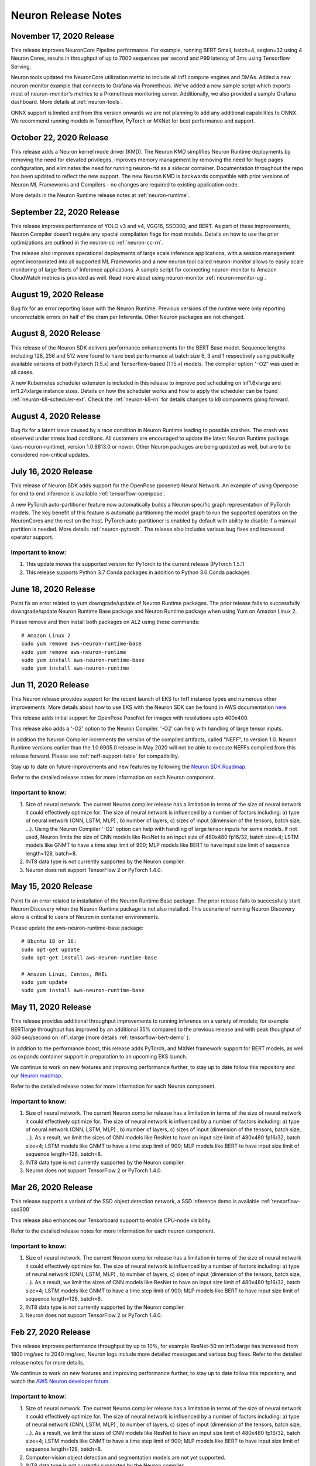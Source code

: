 Neuron Release Notes
====================

November 17, 2020 Release
^^^^^^^^^^^^^^^^^^^^^^^^^

This release improves NeuronCore Pipeline performance. For example,
running BERT Small, batch=4, seqlen=32 using 4 Neuron Cores, results in
throughput of up to 7000 sequences per second and P99 latency of 3ms
using Tensorflow Serving.

Neuron tools updated the NeuronCore utilization metric to include all
inf1 compute engines and DMAs. Added a new neuron-monitor example that
connects to Grafana via Prometheus. We've added a new sample script
which exports most of neuron-monitor's metrics to a Prometheus
monitoring server. Additionally, we also provided a sample Grafana
dashboard. More details at :ref:`neuron-tools`.

ONNX support is limited and from this version onwards we are not
planning to add any additional capabilities to ONNX. We recommend
running models in TensorFlow, PyTorch or MXNet for best performance and
support.

October 22, 2020 Release
^^^^^^^^^^^^^^^^^^^^^^^^

This release adds a Neuron kernel mode driver (KMD). The Neuron KMD
simplifies Neuron Runtime deployments by removing the need for elevated
privileges, improves memory management by removing the need for huge
pages configuration, and eliminates the need for running neuron-rtd as a
sidecar container. Documentation throughout the repo has been updated to
reflect the new support. The new Neuron KMD is backwards compatible with
prior versions of Neuron ML Frameworks and Compilers - no changes are
required to existing application code.

More details in the Neuron Runtime release notes at :ref:`neuron-runtime`.

September 22, 2020 Release
^^^^^^^^^^^^^^^^^^^^^^^^^^

This release improves performance of YOLO v3 and v4, VGG16, SSD300, and
BERT. As part of these improvements, Neuron Compiler doesn’t require any
special compilation flags for most models. Details on how to use the
prior optimizations are outlined in the neuron-cc :ref:`neuron-cc-rn`.

The release also improves operational deployments of large scale
inference applications, with a session management agent incorporated
into all supported ML Frameworks and a new neuron tool called
neuron-monitor allows to easily scale monitoring of large fleets of
Inference applications. A sample script for connecting neuron-monitor to
Amazon CloudWatch metrics is provided as well. Read more about using
neuron-monitor :ref:`neuron-monitor-ug`.

August 19, 2020 Release
^^^^^^^^^^^^^^^^^^^^^^^

Bug fix for an error reporting issue with the Neuron Runtime. Previous
versions of the runtime were only reporting uncorrectable errors on half
of the dram per Inferentia. Other Neuron packages are not changed.

August 8, 2020 Release
^^^^^^^^^^^^^^^^^^^^^^

This release of the Neuron SDK delivers performance enhancements for the
BERT Base model. Sequence lengths including 128, 256 and 512 were found
to have best performance at batch size 6, 3 and 1 respectively using
publically available versions of both Pytorch (1.5.x) and
Tensorflow-based (1.15.x) models. The compiler option "-O2" was used in
all cases.

A new Kubernetes scheduler extension is included in this release to
improve pod scheduling on inf1.6xlarge and inf1.24xlarge instance sizes.
Details on how the scheduler works and how to apply the scheduler can be
found :ref:`neuron-k8-scheduler-ext`.
Check the :ref:`neuron-k8-rn` for details
changes to k8 components going forward.

August 4, 2020 Release
^^^^^^^^^^^^^^^^^^^^^^

Bug fix for a latent issue caused by a race condition in Neuron Runtime
leading to possible crashes. The crash was observed under stress load
conditons. All customers are encouraged to update the latest Neuron
Runtime package (aws-neuron-runtime), version 1.0.8813.0 or newer. Other
Neuron packages are being updated as well, but are to be considered
non-critical updates.

July 16, 2020 Release
^^^^^^^^^^^^^^^^^^^^^

This release of Neuron SDK adds support for the OpenPose (posenet)
Neural Network. An example of using Openpose for end to end inference is
available :ref:`tensorflow-openpose`.

A new PyTorch auto-partitioner feature now automatically builds a Neuron
specific graph representation of PyTorch models. The key benefit of this
feature is automatic partitioning the model graph to run the supported
operators on the NeuronCores and the rest on the host. PyTorch
auto-partitioner is enabled by default with ability to disable if a
manual partition is needed. More details :ref:`neuron-pytorch`. The
release also includes various bug fixes and increased operator support.

Important to know:
------------------

1. This update moves the supported version for PyTorch to the current
   release (PyTorch 1.5.1)
2. This release supports Python 3.7 Conda packages in addition to Python
   3.6 Conda packages

June 18, 2020 Release
^^^^^^^^^^^^^^^^^^^^^

Point fix an error related to yum downgrade/update of Neuron Runtime
packages. The prior release fails to successfully downgrade/update
Neuron Runtime Base package and Neuron Runtime package when using Yum on
Amazon Linux 2.

Please remove and then install both packages on AL2 using these
commands:

::

   # Amazon Linux 2
   sudo yum remove aws-neuron-runtime-base
   sudo yum remove aws-neuron-runtime
   sudo yum install aws-neuron-runtime-base
   sudo yum install aws-neuron-runtime

Jun 11, 2020 Release
^^^^^^^^^^^^^^^^^^^^

This Neuron release provides support for the recent launch of EKS for
Inf1 instance types and numerous other improvements. More details about
how to use EKS with the Neuron SDK can be found in AWS documentation
`here <https://docs.aws.amazon.com/eks/latest/userguide/inferentia-support.html>`__.

This release adds initial support for OpenPose PoseNet for images with
resolutions upto 400x400.

This release also adds a '-O2' option to the Neuron Compiler. '-O2' can
help with handling of large tensor inputs.

In addition the Neuron Compiler increments the version of the compiled
artifacts, called "NEFF", to version 1.0. Neuron Runtime versions
earlier than the 1.0.6905.0 release in May 2020 will not be able to
execute NEFFs compiled from this release forward. Please see :ref:`neff-support-table` for
compatibility.

Stay up to date on future improvements and new features by following the
`Neuron SDK Roadmap <https://github.com/aws/aws-neuron-sdk/projects/2>`__.

Refer to the detailed release notes for more information on each Neuron
component.

.. _important-to-know-1:

Important to know:
------------------

1. Size of neural network. The current Neuron compiler release has a
   limitation in terms of the size of neural network it could
   effectively optimize for. The size of neural network is influenced by
   a number of factors including: a) type of neural network (CNN, LSTM,
   MLP) , b) number of layers, c) sizes of input (dimension of the
   tensors, batch size, ...). Using the Neuron Compiler '-O2' option can
   help with handling of large tensor inputs for some models. If not
   used, Neuron limits the size of CNN models like ResNet to an input
   size of 480x480 fp16/32, batch size=4; LSTM models like GNMT to have
   a time step limit of 900; MLP models like BERT to have input size
   limit of sequence length=128, batch=8.

2. INT8 data type is not currently supported by the Neuron compiler.

3. Neuron does not support TensorFlow 2 or PyTorch 1.4.0.

May 15, 2020 Release
^^^^^^^^^^^^^^^^^^^^

Point fix an error related to installation of the Neuron Runtime Base
package. The prior release fails to successfully start Neuron Discovery
when the Neuron Runtime package is not also installed. This scenario of
running Neuron Discovery alone is critical to users of Neuron in
container environments.

Please update the aws-neuron-runtime-base package:

::

   # Ubuntu 18 or 16:
   sudo apt-get update
   sudo apt-get install aws-neuron-runtime-base

   # Amazon Linux, Centos, RHEL
   sudo yum update
   sudo yum install aws-neuron-runtime-base

May 11, 2020 Release
^^^^^^^^^^^^^^^^^^^^

This release provides additional throughput improvements to running
inference on a variety of models; for example BERTlarge throughput has
improved by an additional 35% compared to the previous release and with
peak thoughput of 360 seq/second on inf1.xlarge (more details :ref:`tensorflow-bert-demo` ).

In addition to the performance boost, this release adds PyTorch, and
MXNet framework support for BERT models, as well as expands container
support in preparation to an upcoming EKS launch.

We continue to work on new features and improving performance further,
to stay up to date follow this repository and our `Neuron roadmap <https://github.com/aws/aws-neuron-sdk/projects/2>`__.

Refer to the detailed release notes for more information for each Neuron
component.

.. _important-to-know-2:

Important to know:
------------------

1. Size of neural network. The current Neuron compiler release has a
   limitation in terms of the size of neural network it could
   effectively optimize for. The size of neural network is influenced by
   a number of factors including: a) type of neural network (CNN, LSTM,
   MLP) , b) number of layers, c) sizes of input (dimension of the
   tensors, batch size, ...). As a result, we limit the sizes of CNN
   models like ResNet to have an input size limit of 480x480 fp16/32,
   batch size=4; LSTM models like GNMT to have a time step limit of 900;
   MLP models like BERT to have input size limit of sequence length=128,
   batch=8.

2. INT8 data type is not currently supported by the Neuron compiler.

3. Neuron does not support TensorFlow 2 or PyTorch 1.4.0.

Mar 26, 2020 Release
^^^^^^^^^^^^^^^^^^^^

This release supports a variant of the SSD object detection network, a
SSD inference demo is available :ref:`tensorflow-ssd300`

This release also enhances our Tensorboard support to enable CPU-node
visibility.

Refer to the detailed release notes for more information for each neuron
component.

.. _important-to-know-3:

Important to know:
------------------

1. Size of neural network. The current Neuron compiler release has a
   limitation in terms of the size of neural network it could
   effectively optimize for. The size of neural network is influenced by
   a number of factors including: a) type of neural network (CNN, LSTM,
   MLP) , b) number of layers, c) sizes of input (dimension of the
   tensors, batch size, ...). As a result, we limit the sizes of CNN
   models like ResNet to have an input size limit of 480x480 fp16/32,
   batch size=4; LSTM models like GNMT to have a time step limit of 900;
   MLP models like BERT to have input size limit of sequence length=128,
   batch=8.

2. INT8 data type is not currently supported by the Neuron compiler.

3. Neuron does not support TensorFlow 2 or PyTorch 1.4.0.

Feb 27, 2020 Release
^^^^^^^^^^^^^^^^^^^^

This release improves performance throughput by up to 10%, for example
ResNet-50 on inf1.xlarge has increased from 1800 img/sec to 2040
img/sec, Neuron logs include more detailed messages and various bug
fixes. Refer to the detailed release notes for more details.

We continue to work on new features and improving performance further,
to stay up to date follow this repository, and watch the `AWS Neuron
developer
forum <https://forums.aws.amazon.com/forum.jspa?forumID=355>`__.

.. _important-to-know-4:

Important to know:
------------------

1. Size of neural network. The current Neuron compiler release has a
   limitation in terms of the size of neural network it could
   effectively optimize for. The size of neural network is influenced by
   a number of factors including: a) type of neural network (CNN, LSTM,
   MLP) , b) number of layers, c) sizes of input (dimension of the
   tensors, batch size, ...). As a result, we limit the sizes of CNN
   models like ResNet to have an input size limit of 480x480 fp16/32,
   batch size=4; LSTM models like GNMT to have a time step limit of 900;
   MLP models like BERT to have input size limit of sequence length=128,
   batch=8.

2. Computer-vision object detection and segmentation models are not yet
   supported.

3. INT8 data type is not currently supported by the Neuron compiler.

4. Neuron does not support TensorFlow 2 or PyTorch 1.4.0.

Jan 28, 2020 Release
^^^^^^^^^^^^^^^^^^^^

This release brings significant throughput improvements to running
inference on a variety of models; for example Resnet50 throughput is
increased by 63% (measured 1800 img/sec on inf1.xlarge up from 1100/sec,
and measured 2300/sec on inf1.2xlarge). BERTbase throughput has improved
by 36% compared to the re:Invent launch (up to 26100seq/sec from
19200seq/sec on inf1.24xlarge), and BERTlarge improved by 15% (230
seq/sec, compared to 200 running on inf1.2xlarge). In addition to the
performance boost, this release includes various bug fixes as well as
additions to the GitHub with  :ref:`neuron-fundamentals`
diving deep on how Neuron performance features work and overall improved
documentation following customer input.

We continue to work on new features and improving performance further,
to stay up to date follow this repository, and watch the `AWS Neuron
developer
forum <https://forums.aws.amazon.com/forum.jspa?forumID=355>`__.

.. _important-to-know-5:

Important to know:
------------------

1. Size of neural network. The current Neuron compiler release has a
   limitation in terms of the size of neural network it could
   effectively optimize for. The size of neural network is influenced by
   a number of factors including: a) type of neural network (CNN, LSTM,
   MLP) , b) number of layers, c) sizes of input (dimension of the
   tensors, batch size, ...). As a result, we limit the sizes of CNN
   models like ResNet to have an input size limit of 480x480 fp16/32,
   batch size=4; LSTM models like GNMT to have a time step limit of 900;
   MLP models like BERT to have input size limit of sequence length=128,
   batch=8.

2. Computer-vision object detection and segmentation models are not yet
   supported.

3. INT8 data type is not currently supported by the Neuron compiler.

4. Neuron does not support TensorFlow 2 or PyTorch 1.4.0.

Neuron SDK Release Notes Structure
----------------------------------

The Neuron SDK is delivered through commonly used package mananagers
(e.g. PIP, APT and YUM). These packages are then themselves packaged
into Conda packages that are integrated into the AWS DLAMI for minimal
developer overhead.

The Neuron SDK release notes follow a similar structure, with the core
improvements and known-issues reported in the release notes of the
primary packages (e.g. Neuron-Runtime or Neuron-Compiler release notes),
and additional release notes specific to the package-integration are
reported through their dedicated release notes (e.g. Conda or DLAMI
release notes).
